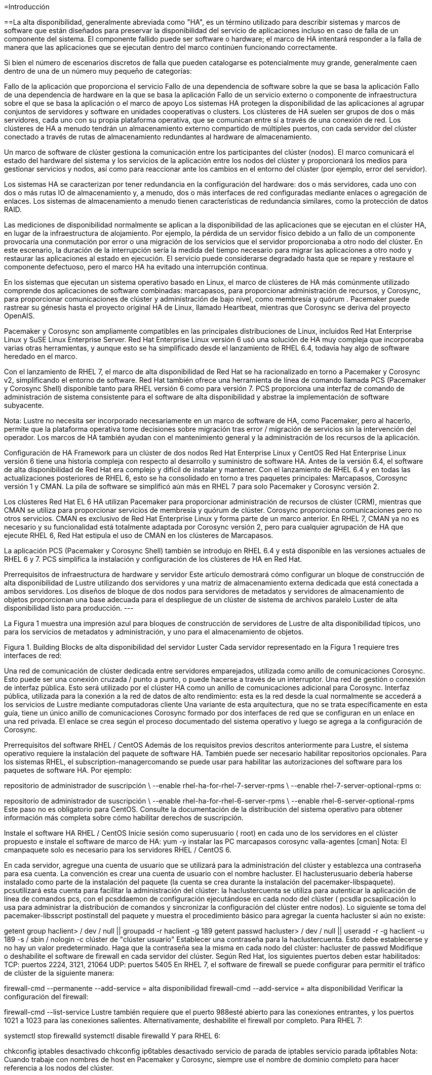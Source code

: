 =Introducción

==La alta disponibilidad, generalmente abreviada como "HA", es un término utilizado para describir sistemas y marcos de software que están diseñados para preservar la disponibilidad del servicio de aplicaciones incluso en caso de falla de un componente del sistema. El componente fallido puede ser software o hardware; el marco de HA intentará responder a la falla de manera que las aplicaciones que se ejecutan dentro del marco continúen funcionando correctamente.

Si bien el número de escenarios discretos de falla que pueden catalogarse es potencialmente muy grande, generalmente caen dentro de una de un número muy pequeño de categorías:

Fallo de la aplicación que proporciona el servicio
Fallo de una dependencia de software sobre la que se basa la aplicación
Fallo de una dependencia de hardware en la que se basa la aplicación
Fallo de un servicio externo o componente de infraestructura sobre el que se basa la aplicación o el marco de apoyo
Los sistemas HA protegen la disponibilidad de las aplicaciones al agrupar conjuntos de servidores y software en unidades cooperativas o clusters. Los clústeres de HA suelen ser grupos de dos o más servidores, cada uno con su propia plataforma operativa, que se comunican entre sí a través de una conexión de red. Los clústeres de HA a menudo tendrán un almacenamiento externo compartido de múltiples puertos, con cada servidor del clúster conectado a través de rutas de almacenamiento redundantes al hardware de almacenamiento.

Un marco de software de clúster gestiona la comunicación entre los participantes del clúster (nodos). El marco comunicará el estado del hardware del sistema y los servicios de la aplicación entre los nodos del clúster y proporcionará los medios para gestionar servicios y nodos, así como para reaccionar ante los cambios en el entorno del clúster (por ejemplo, error del servidor).

Los sistemas HA se caracterizan por tener redundancia en la configuración del hardware: dos o más servidores, cada uno con dos o más rutas IO de almacenamiento y, a menudo, dos o más interfaces de red configuradas mediante enlaces o agregación de enlaces. Los sistemas de almacenamiento a menudo tienen características de redundancia similares, como la protección de datos RAID.

Las mediciones de disponibilidad normalmente se aplican a la disponibilidad de las aplicaciones que se ejecutan en el clúster HA, en lugar de la infraestructura de alojamiento. Por ejemplo, la pérdida de un servidor físico debido a un fallo de un componente provocaría una conmutación por error o una migración de los servicios que el servidor proporcionaba a otro nodo del clúster. En este escenario, la duración de la interrupción sería la medida del tiempo necesario para migrar las aplicaciones a otro nodo y restaurar las aplicaciones al estado en ejecución. El servicio puede considerarse degradado hasta que se repare y restaure el componente defectuoso, pero el marco HA ha evitado una interrupción continua.

En los sistemas que ejecutan un sistema operativo basado en Linux, el marco de clústeres de HA más comúnmente utilizado comprende dos aplicaciones de software combinadas: marcapasos, para proporcionar administración de recursos, y Corosync, para proporcionar comunicaciones de clúster y administración de bajo nivel, como membresía y quórum . Pacemaker puede rastrear su génesis hasta el proyecto original HA de Linux, llamado Heartbeat, mientras que Corosync se deriva del proyecto OpenAIS.

Pacemaker y Corosync son ampliamente compatibles en las principales distribuciones de Linux, incluidos Red Hat Enterprise Linux y SuSE Linux Enterprise Server. Red Hat Enterprise Linux versión 6 usó una solución de HA muy compleja que incorporaba varias otras herramientas, y aunque esto se ha simplificado desde el lanzamiento de RHEL 6.4, todavía hay algo de software heredado en el marco.

Con el lanzamiento de RHEL 7, el marco de alta disponibilidad de Red Hat se ha racionalizado en torno a Pacemaker y Corosync v2, simplificando el entorno de software. Red Hat también ofrece una herramienta de línea de comando llamada PCS (Pacemaker y Corosync Shell) disponible tanto para RHEL versión 6 como para versión 7. PCS proporciona una interfaz de comando de administración de sistema consistente para el software de alta disponibilidad y abstrae la implementación de software subyacente.

Nota: Lustre no necesita ser incorporado necesariamente en un marco de software de HA, como Pacemaker, pero al hacerlo, permite que la plataforma operativa tome decisiones sobre migración tras error / migración de servicios sin la intervención del operador. Los marcos de HA también ayudan con el mantenimiento general y la administración de los recursos de la aplicación.

Configuración de HA Framework para un clúster de dos nodos
Red Hat Enterprise Linux y CentOS
Red Hat Enterprise Linux versión 6 tiene una historia compleja con respecto al desarrollo y suministro de software HA. Antes de la versión 6.4, el software de alta disponibilidad de Red Hat era complejo y difícil de instalar y mantener. Con el lanzamiento de RHEL 6.4 y en todas las actualizaciones posteriores de RHEL 6, esto se ha consolidado en torno a tres paquetes principales: Marcapasos, Corosync versión 1 y CMAN. La pila de software se simplificó aún más en RHEL 7 para solo Pacemaker y Corosync versión 2.

Los clústeres Red Hat EL 6 HA utilizan Pacemaker para proporcionar administración de recursos de clúster (CRM), mientras que CMAN se utiliza para proporcionar servicios de membresía y quórum de clúster. Corosync proporciona comunicaciones pero no otros servicios. CMAN es exclusivo de Red Hat Enterprise Linux y forma parte de un marco anterior. En RHEL 7, CMAN ya no es necesario y su funcionalidad está totalmente adaptada por Corosync versión 2, pero para cualquier agrupación de HA que ejecute RHEL 6, Red Hat estipula el uso de CMAN en los clústeres de Marcapasos.

La aplicación PCS (Pacemaker y Corosync Shell) también se introdujo en RHEL 6.4 y está disponible en las versiones actuales de RHEL 6 y 7. PCS simplifica la instalación y configuración de los clústeres de HA en Red Hat.

Prerrequisitos de infraestructura de hardware y servidor
Este artículo demostrará cómo configurar un bloque de construcción de alta disponibilidad de Lustre utilizando dos servidores y una matriz de almacenamiento externa dedicada que está conectada a ambos servidores. Los diseños de bloque de dos nodos para servidores de metadatos y servidores de almacenamiento de objetos proporcionan una base adecuada para el despliegue de un clúster de sistema de archivos paralelo Luster de alta disponibilidad listo para producción.
---

La Figura 1 muestra una impresión azul para bloques de construcción de servidores de Lustre de alta disponibilidad típicos, uno para los servicios de metadatos y administración, y uno para el almacenamiento de objetos.


Figura 1. Building Blocks de alta disponibilidad del servidor Luster
Cada servidor representado en la Figura 1 requiere tres interfaces de red:

Una red de comunicación de clúster dedicada entre servidores emparejados, utilizada como anillo de comunicaciones Corosync. Esto puede ser una conexión cruzada / punto a punto, o puede hacerse a través de un interruptor.
Una red de gestión o conexión de interfaz pública. Esto será utilizado por el clúster HA como un anillo de comunicaciones adicional para Corosync.
Interfaz pública, utilizada para la conexión a la red de datos de alto rendimiento: esta es la red desde la cual normalmente se accederá a los servicios de Lustre mediante computadoras cliente
Una variante de esta arquitectura, que no se trata específicamente en esta guía, tiene un único anillo de comunicaciones Corosync formado por dos interfaces de red que se configuran en un enlace en una red privada. El enlace se crea según el proceso documentado del sistema operativo y luego se agrega a la configuración de Corosync.

Prerrequisitos del software
RHEL / CentOS
Además de los requisitos previos descritos anteriormente para Lustre, el sistema operativo requiere la instalación del paquete de software HA. También puede ser necesario habilitar repositorios opcionales. Para los sistemas RHEL, el subscription-managercomando se puede usar para habilitar las autorizaciones del software para los paquetes de software HA. Por ejemplo:

repositorio de administrador de suscripción \
  --enable rhel-ha-for-rhel-7-server-rpms \
  --enable rhel-7-server-optional-rpms
o:

repositorio de administrador de suscripción \
  --enable rhel-ha-for-rhel-6-server-rpms \
  --enable rhel-6-server-optional-rpms
Este paso no es obligatorio para CentOS. Consulte la documentación de la distribución del sistema operativo para obtener información más completa sobre cómo habilitar derechos de suscripción.

Instale el software HA
RHEL / CentOS
Inicie sesión como superusuario ( root) en cada uno de los servidores en el clúster propuesto e instale el software de marco de HA:
yum -y instalar las PC marcapasos corosync valla-agentes [cman]
Nota: El cmanpaquete solo es necesario para los servidores RHEL / CentOS 6.

En cada servidor, agregue una cuenta de usuario que se utilizará para la administración del clúster y establezca una contraseña para esa cuenta. La convención es crear una cuenta de usuario con el nombre hacluster. El haclusterusuario debería haberse instalado como parte de la instalación del paquete (la cuenta se crea durante la instalación del pacemaker-libspaquete). pcsutilizará esta cuenta para facilitar la administración del clúster: la  haclustercuenta se utiliza para autenticar la aplicación de línea de comandos pcs, con el pcsddaemon de configuración ejecutándose en cada nodo del clúster ( pcsdla pcsaplicación lo usa para administrar la distribución de comandos y sincronizar la configuración del clúster entre nodos).
Lo siguiente se toma del pacemaker-libsscript postinstall del paquete y muestra el procedimiento básico para agregar la cuenta hacluster si aún no existe:

getent group haclient> / dev / null || groupadd -r haclient -g 189
getent passwd hacluster> / dev / null || useradd -r -g haclient -u 189 -s / sbin / nologin -c clúster de "clúster usuario"
Establecer una contraseña para la haclustercuenta. Esto debe establecerse y no hay un valor predeterminado. Haga que la contraseña sea la misma en cada nodo del clúster:
hacluster de passwd
Modifique o deshabilite el software de firewall en cada servidor del clúster. Según Red Hat, los siguientes puertos deben estar habilitados:
TCP: puertos 2224, 3121, 21064
UDP: puertos 5405
En RHEL 7, el software de firewall se puede configurar para permitir el tráfico de clúster de la siguiente manera:

firewall-cmd --permanente --add-service = alta disponibilidad
firewall-cmd --add-service = alta disponibilidad
Verificar la configuración del firewall:

firewall-cmd --list-service
Lustre también requiere que el puerto 988esté abierto para las conexiones entrantes, y los puertos 1021 a 1023 para las conexiones salientes.
Alternativamente, deshabilite el firewall por completo.
Para RHEL 7:

systemctl stop firewalld
systemctl disable firewalld
Y para RHEL 6:

chkconfig iptables desactivado
chkconfig ip6tables desactivado
servicio de parada de iptables
servicio parada ip6tables
Nota: Cuando trabaje con nombres de host en Pacemaker y Corosync, siempre use el nombre de dominio completo para hacer referencia a los nodos del clúster.

Configure el Marco Core HA - Instrucciones PCS
Configurar el PCS Daemon
Inicie el daemon de configuración de Pacemaker,,  pcsden todos los servidores:
RHEL 7:
systemctl start pcsd.service
systemctl enable pcsd.service
RHEL 6:
inicio del servicio pcsd
chkconfig pcsd en
Verifique que el servicio se esté ejecutando:
RHEL 7: systemctl status pcsd.service
RHEL 6: service pcsd status
El siguiente ejemplo se toma de un servidor que ejecuta RHEL 7:

[root @ rh7z-mds1 ~] # systemctl start pcsd.service
[root @ rh7z-mds1 ~] # systemctl status pcsd.service
• pcsd.service: PCS GUI y la interfaz de configuración remota
   Cargado: cargado (/usr/lib/systemd/system/pcsd.service; habilitado; proveedor preestablecido: deshabilitado)
   Activo: activo (en ejecución) desde Wed 2016-04-13 01:30:52 EDT; 1min 11s ago
 PID principal: 29343 (pcsd)
   CGroup: /system.slice/pcsd.service
           ├─29343 / bin / sh / usr / lib / pcsd / pcsd start
           ├─29347 / bin / bash -c ulimit -S -c 0> / dev / null 2> & 1; / usr / bin / ruby ​​-I / usr / lib / pcsd / u ...
           └─29348 / usr / bin / ruby ​​-I / usr / lib / pcsd /usr/lib/pcsd/ssl.rb

13 de abril 01:30:50 rh7z-mds1 systemd [1]: iniciando la GUI de PCS y la interfaz de configuración remota ...
13 de abril 01:30:52 rh7z-mds1 systemd [1]: Interfaz de usuario de PCS iniciada e interfaz de configuración remota.
Configure la autenticación PCS ejecutando el siguiente comando en solo uno de los nodos del clúster:
cluster clc auth <nodo 1> <nodo 2> [...] -u hacluster
Por ejemplo:

[root @ rh7z-mds1 ~] # clúster de PC auth \
> rh7z-mds1.lfs.intl rh7z-mds2.lfs.intl \
> -u hacluster
Contraseña: 
rh7z-mds2.lfs.intl: Autorizado
rh7z-mds1.lfs.intl: Autorizado
Crear el marco del clúster
La pcssintaxis del comando es completa, pero no toda la funcionalidad está disponible para los clústeres RHEL 6. Por ejemplo, la sintaxis para configurar el protocolo de anillo redundante (RRP) para comunicaciones Corosync se ha agregado recientemente a RHEL 6.

A menos que se indique lo contrario, los comandos de esta sección se ejecutan solo en un nodo del clúster.

La sintaxis de la línea de comando es:

configuración del clúster de PC [--start] --name <nombre del clúster> \
  <especificación de nodo 1> [<especificación de nodo 2>] \
  [--transport {udpu | udp}] \
  [--rrpmode {activo | pasivo}] \
  [--addr0 <dirección>] \
  [--addr1 <dirección>] \
  [--mcast0 <dirección>] [--mcastport0 <puerto>] \
  [--mcast1 <dirección>] [--mcastport1 <puerto>] \
  [--token <timeout>] [--join <timeout>] \
  [...]
La especificación del nodo es una lista separada por comas de nombres de host o direcciones IP para las interfaces de host que se usarán para las comunicaciones de Corosync. El nombre del clúster es una cadena arbitraria y tendrá el valor predeterminado  pcmksi se omite la opción.

Es posible crear una configuración de clúster que comprenda un solo nodo. Se pueden agregar nodos adicionales a la configuración del clúster en cualquier momento después de que se haya creado el clúster inicial. Esto puede ser particularmente útil cuando se lleva a cabo una actualización importante del sistema operativo o la migración del servidor, donde se deben encargar nuevos servidores y es necesario minimizar la duración de las interrupciones.

Por ejemplo, la actualización de RHEL 6 a RHEL 7 generalmente requiere la instalación del nuevo sistema operativo a partir de una línea de base limpia: no existe una ruta de actualización "in situ". Una forma de evitar esta limitación es actualizar los nodos de uno en uno, creando un nuevo marco en el primer nodo actualizado, deteniendo los recursos en el clúster anterior y recreándolos en el nuevo clúster, y luego reconstruyendo el segundo nodo (y posiblemente cualquier nodo adicional).

El requisito mínimo para las comunicaciones de red del clúster es una única interfaz en la configuración del clúster, pero se pueden agregar más interfaces para aumentar la solidez de la mensajería entre nodos del clúster HA. Las comunicaciones se organizan en anillos, y cada anillo representa una red separada. Corosync puede admitir múltiples timbres usando una característica llamada Redundant Ring Protocol (RRP).

Hay dos tipos de transporte admitidos por el comando PCS: udpu(unicast UDP) y udp(utilizado para multicast). Se udprecomienda el transporte, ya que es más eficiente. udpu, que es el valor predeterminado si no se especifica transporte †, solo se debe seleccionar para las circunstancias donde no se puede usar la multidifusión.

† Nota: El transporte predeterminado puede variar, dependiendo de las herramientas utilizadas para crear la configuración del clúster. De acuerdo con la corosync.conf(5)página man, el transporte predeterminado es udp. Sin embargo, la pcs(8)página man indica que el transporte predeterminado para RHEL 7 es udpuy el predeterminado para RHEL 6 es udp.

Al usar udpu(unidifusión), los anillos de comunicación Corosync están determinados por la especificación del nodo, que es una lista separada por comas de nombres de host o direcciones IP asociadas con las interfaces en anillo. Por ejemplo:

configuración del clúster de PC - nombre demo node1-A, node1-B node2-A, node2-B
Cuando udpse elige el transporte (multidifusión), los anillos de comunicaciones se definen enumerando las redes sobre las que se transportará el tráfico de multidifusión Corosync, junto con una lista opcional de las direcciones y puertos de multidifusión que se utilizarán. Los anillos se especifican utilizando los indicadores --addr0y --addr1, por ejemplo:

configuración del clúster de PC - nombre demo node1-A node2-A \
  --transporte udp \
  --addr0 10.70.0.0 --addr1 192.168.227.0
Use las direcciones de red en lugar de las direcciones IP del host para definir las udpinterfaces, ya que esto permitirá que se use una configuración de Corosync común en todos los nodos del clúster. Si se utilizan direcciones IP del host, se requerirá una configuración manual adicional de Corosync en los nodos del clúster. El uso de direcciones de red simplificará la configuración y el mantenimiento.

Nota: Corosync no puede analizar direcciones de red suministrados en el CIDR (Classless Inter-Domain Routing) notación, por ejemplo, 10.70/16. Siempre utilice la notación de punto completo para la especificación de las redes, por ejemplo, 10.70.0.0o 192.168.227.0.

Las direcciones de multidifusión son predeterminadas 239.255.1.1para ring0y 255.239.2.1para ring1. El puerto de multidifusión predeterminado es 5405para ambos anillos de multidifusión.

Corosync en realidad usa dos puertos de multidifusión para la comunicación en cada anillo. Los puertos se asignan en pares de recepción / envío, pero solo se especifica el número de puerto de recepción al configurar el clúster. El puerto de envío es uno menos que el número de puerto de recepción (es decir send port = mcastport - 1). Asegúrese de que haya un espacio de al menos 1 entre los puertos asignados para una dirección de multidifusión dada en una subred. Además, si hay varios clústeres de HA con anillos Corosync en la misma subred, cada clúster requerirá un par de puertos de multidifusión único (diferentes clústeres pueden usar la misma dirección de multidifusión, pero no los mismos puertos de multidifusión).

Por ejemplo, si hay seis OSS configurados en tres pares de HA y un par de MDS, cada par de servidores requerirá un puerto de multidifusión único para cada anillo, y debe haber un espacio de al menos uno entre los números de puerto. Por lo tanto, una serie de 49152, 49154, 49156, 49158podría ser adecuado. Una gama de 49152, 49153, 49154, 49155no es válida porque no hay huecos entre los números para acomodar el puerto de envío.

El modo de protocolo de anillo redundante (RRP) es especificado por la --rrpmodebandera. Las opciones válidas son: none, activey passive. Si solo se define una interfaz, entonces nonese selecciona automáticamente. Si se definen múltiples anillos, debe active o passivedebe usarse.

Cuando se establece en active, Corosync enviará todos los mensajes a todas las interfaces simultáneamente. El rendimiento no es tan rápido, pero se mejora la latencia general, especialmente cuando se comunica a través de redes defectuosas o no confiables.

La passiveconfiguración le dice a Corosync que use una interfaz, con las interfaces restantes disponibles en modo de espera. Si la interfaz falla, se usará una de las interfaces en espera. Este es también el modo predeterminado al crear una configuración RRP con pcs.

En teoría, el activemodo proporciona una mejor confiabilidad a través de múltiples interfaces, mientras que el passivemodo puede ser preferido cuando la tasa de mensajes es más importante. Sin embargo, la página del manual pcshace que la elección sea clara y directa: solo el passivemodo es compatible pcsy es el único modo que recibe la prueba.

La --tokenbandera especifica el tiempo de espera en milisegundos después de lo cual se declara la pérdida de un token. El valor predeterminado es 1000 (1000 ms o 1 segundo). El valor representa el tiempo total antes de que un token sea declarado perdido. Cualquier retransmisión ocurre dentro de esta ventana.

En un clúster de servidores Lustre, el tokentiempo de espera predeterminado es generalmente demasiado corto para acomodar la variación en la respuesta cuando los servidores están bajo mucha carga. Un servidor sano que está ocupado puede tardar más en pasar el token al siguiente servidor en el anillo en comparación con cuando el servidor está inactivo; si el tiempo de espera es demasiado corto, el clúster podría declarar la pérdida del token. Si hay demasiados tokens perdidos de un nodo, el marco del cluster considerará que el nodo está muerto.

Se recomienda que el valor del tokenparámetro aumente significativamente desde el valor predeterminado. 20000ms es un valor razonable y conservador, pero los usuarios querrán experimentar para encontrar la configuración óptima. Si el clúster parece conmutar por error con demasiada frecuencia bajo carga, pero sin ningún otro síntoma, el valor debe aumentarse como un primer paso para ver si alivia el problema.

Ejemplos de configuración de PCS
El siguiente ejemplo usa la invocación más simple para crear una configuración de marco de clúster que comprende dos nodos. Este ejemplo no especifica un transporte, por udpulo que PCS elegirá el valor predeterminado para comunicaciones de clúster en RHEL 7, y udpse seleccionará para RHEL 6:

configuración del clúster de PC - nombre demo - MDS \
  rh7z-mds1.lfs.intl rh7z-mds2.lfs.intl
El siguiente ejemplo se usa nuevamente, udpupero incorpora un segundo anillo redundante para comunicaciones de clúster:

configuración del clúster de PC - nombre demo-MDS-1-2 \
  rh7z-mds1.lfs.intl, 192.168.227.11 \
  rh7z-mds2.lfs.intl, 192.168.227.12
La especificación de nombre de host está separada por comas, y las interfaces de nodo se especifican en orden de prioridad de anillo. La primera interfaz en la lista se unirá ring0, la segunda interfaz se unirá ring1. En el ejemplo anterior, las ring0interfaces corresponden al nombre rh7z-mds1.lfs.intlde host para el primer nodo y rh7z-mds2.lfs.intlpara el segundo nodo. Las ring1interfaces son 192.168.227.11y 192.168.227.12para el nodo 1 y el nodo 2 respectivamente. También se podrían agregar las direcciones IP para ring1 en la tabla de hosts o DNS si hay una preferencia para referirse a las interfaces por nombre en lugar de por dirección.

El siguiente ejemplo demuestra la sintaxis para crear un clúster de dos nodos con dos anillos de comunicaciones Corosync que usan udpmultidifusión:

configuración del clúster de PC - nombre demo-MDS-1-2 \
  rh7z-mds1.lfs.intl rh7z-mds2.lfs.intl \
  --transporte udp \
  --rrpmode pasivo \
  --token 20000 \
  --addr0 10.70.0.0 \
  --addr1 192.168.227.0 \
  --mcast0 239.255.1.1 --mcastport0 49152 \
  --mcast1 239.255.2.1 --mcastport1 49152
Este ejemplo utiliza la sintaxis y la configuración preferidas para un clúster HA de dos nodos. Los nombres, direcciones IP, etc. serán diferentes para cada instalación individual, pero la estructura es consistente y es una buena plantilla para copiar.

Nota: El ejemplo anterior creará resultados diferentes cuando se ejecuta en RHEL 6 versus RHEL 7. Esto se debe a que RHEL 6 usa un paquete adicional llamado CMAN, que asume algunas de las responsabilidades que en RHEL 7 son administradas completamente por Corosync. Debido a esta diferencia, los clústeres RHEL 6 pueden comportarse de forma un poco diferente a los clústeres RHEL 7, aunque los comandos utilizados para configurar cada uno podrían ser idénticos.

Nota: Si hay efectos secundarios inesperados o inexplicables cuando se ejecuta con RHEL 6 clusters, intente simplificar la configuración. Por ejemplo, intente cambiar el transporte de la udpmultidifusión a la udpuconfiguración de unidifusión más simple , y use la sintaxis separada por comas para definir las direcciones de nodo para RRP, en lugar de usar las --addr[0,1]banderas.

Cambiar la clave de seguridad predeterminada
Cambiar la clave predeterminada utilizada por Corosync para las comunicaciones es opcional, pero mejorará la seguridad general de la instalación del clúster. Las diferentes distribuciones y versiones del sistema operativo tienen diferentes procedimientos para administrar la clave de autenticación del marco del clúster, por lo que la siguiente información se proporciona solo con fines informativos. Consulte la documentación del proveedor del sistema operativo para obtener instrucciones actualizadas.

La clave predeterminada se puede cambiar ejecutando el comando corosync-keygen. La clave se escribirá en el archivo /etc/corosync/authkey. Ejecute el comando en un único host en el clúster y luego copie la clave resultante en cada nodo. El archivo debe ser propiedad del usuario raíz y debe tener permisos de solo lectura. Ejemplo de salida a continuación:

[root @ rh7z-mds1 ~] # corosync-keygen 
Corosync Cluster Engine Autenticación clave generador.
Recopilando 1024 bits para la clave de / dev / random.
Presiona las teclas en tu teclado para generar entropía.
Escribir la clave corosync en / etc / corosync / authkey.
[root @ rh7z-mds1 ~] # ll / etc / corosync / authkey 
-r -------- 1 root root 128 abr 13 23:48 / etc / corosync / authkey
Nota: Si la clave no es la misma para cada nodo del clúster, entonces no podrán comunicarse entre sí para formar un clúster. Para los hosts que ejecutan Corosync versión 2, crear la clave y copiar en todos los nodos debería ser suficiente. Para los hosts que ejecutan RHEL 6 con el software CMAN, el marco del clúster también debe conocer la nueva clave:

ccs -f /etc/cluster/cluster.conf \
  --setcman keyfile = "/ etc / corosync / authkey"
Inicio y detención del marco del clúster
Para iniciar el marco del clúster, emita el siguiente comando desde uno de los nodos del clúster:

inicio del clúster de PC [<nodo> [<nodo> ...] | --todas ]
Para iniciar el marco del clúster solo en el nodo actual, ejecute el comando de inicio del clúster de PC sin ninguna opción adicional. Para iniciar el clúster en todos los nodos, proporcione el --allmarcador y, para limitar el inicio a un conjunto específico de nodos, enumérelos individualmente en la línea de comando.

Para cerrar una parte o la totalidad del marco del clúster, ejecute el pcs stopcomando:

pcs cluster stop [<nodo> [<nodo> ...] | --todas ]
Los parámetros para el pcs stopcomando son los mismos que los parámetros para pcs start.

No configure el software del clúster para que se ejecute automáticamente al arrancar el sistema. Si se produce un error durante la operación del clúster y un nodo se aísla y se apaga o reinicia como consecuencia, es imperativo que el nodo sea reparado, revisado y restaurado a un estado saludable antes de volver a comprometerlo con el marco del clúster. Hasta que se haya aislado y corregido la causa raíz del error, volver a agregar un nodo al marco puede ser peligroso y poner en peligro los servicios y los datos.

Por este motivo, asegúrese de que el pacemakery los corosyncservicios están deshabilitados en las secuencias de inicio sysvinit o systemd:

RHEL 7:

systemctl disable corosync.service
systemctl disable pacemaker.service
RHEL 6:

chkconfig cman apagado 
chkconfig corosync apagado
chkconfig marcapasos fuera
Sin embargo, es seguro mantener pcsdhabilitado el daemon de ayuda de PCS .

Establecer propiedades globales del clúster
Cuando se haya creado el marco del clúster y se esté ejecutando en al menos uno de los nodos, establezca los siguientes valores predeterminados globales para propiedades y recursos.

no_quorum_policy
La no_quorum_policypropiedad define cómo se comportará el clúster cuando hay una pérdida de quórum. Para clústeres de HA de dos nodos, esta propiedad debe establecerse en ignore, lo que le indica al clúster que continúe ejecutándose. Cuando hay más de dos nodos, establezca el valor de la propiedad stop.

### Para clúster de 2 nodos:
### no_quorum_policy = ignorar
### Para> clúster de 2 nodos:
### no_quorum_policy = stop
propiedad de las PC establecida no-quorum-policy = ignorar
stonith-enabled
La stonith-enabledpropiedad le dice al clúster si hay agentes de vallado configurados en el clúster. Si se establece en true(muy recomendable y esencial para cualquier implementación de producción), el clúster intentará cercar los nodos que están ejecutando recursos que no se pueden detener. El clúster también se negará a iniciar cualquier recurso a menos que haya al menos un recurso STONITH configurado.

La propiedad solo debe establecerse falsecuando el clúster se use con fines de demostración.

### values: true (predeterminado) o falso
propiedad de la PC establecida stonith-enabled = true
symmetric-cluster
Cuando symmetric-clusterse establece igual a true, esto indica que todos los nodos en el clúster tienen configuraciones equivalentes y son igualmente capaces de ejecutar cualquiera de los recursos definidos. Para un clúster simple de dos nodos con almacenamiento compartido, como se usa comúnmente para los servicios de Lustre, symmetric-clustercasi siempre se debe establecer en true.

### values: true (predeterminado) o falso
conjunto de propiedades de pc symmetric-cluster = true
resource-stickiness
resource-stickinesses una propiedad de recursos que define cuánto prefiere un recurso permanecer en el nodo donde se está ejecutando actualmente. Cuanto mayor sea el valor, más pegajoso será el recurso y menos probable será que migre automáticamente a su ubicación preferida si se ejecuta en un nodo no preferido / no predeterminado en el clúster y el recurso está en buen estado. resource-stickinessafecta el comportamiento de auto-failback.

Si un recurso se está ejecutando en un nodo no preferido y el recurso está en buen estado, no se migrará automáticamente a su nodo preferido. Si la rigidez es más alta que la puntuación de preferencia de un recurso, el recurso no se moverá automáticamente mientras la máquina en la que se encuentra se mantenga saludable.

El valor predeterminado es 0 (cero). Es común establecer el valor superior a 100 como un indicador de que el recurso no debe interrumpirse migrándolo automáticamente si el recurso y el nodo en el que se ejecuta son saludables.

recursos por defecto de los recursos de las computadoras = 200
Verificar la configuración y el estado del clúster
Para ver el estado general del clúster:

estado de las PC [<opciones> | --ayuda]
Por ejemplo:

[root @ rh7z-mds1 ~] # estado de las PC
Nombre del clúster: demo-MDS-1-2
ADVERTENCIA: ningún dispositivo stonith y stonith-enabled no son falsos
Última actualización: jue 14 abr. 00:58:29 2016 últimos cambios: mié 13 abr 21:16:13 2016 por hacluster via crmd en rh7z-mds1.lfs.intl
Pila: corosync
DC actual: rh7z-mds1.lfs.intl (versión 1.1.13-10.el7_2.2-44eb2dd) - partición con quórum
2 nodos y 0 recursos configurados

En línea: [rh7z-mds1.lfs.intl rh7z-mds2.lfs.intl]

Lista completa de recursos:


Estado de PCSD:
  rh7z-mds1.lfs.intl: en línea
  rh7z-mds2.lfs.intl: en línea

Daemon Status:
  corosync: activo / deshabilitado
  marcapasos: activo / deshabilitado
  pcsd: activo / habilitado
</ code>

Para revisar la configuración del clúster:

<pre style = "overflow-x: auto;">
PC cib cluster
La salida estará en el formato XML CIB.

La configuración de tiempo de ejecución de Corosync también se puede revisar:

RHEL 7 / Corosync v2: corosync-cmapctl
RHEL 6 / Corosync v1: corosync-objctl
Esto puede ser muy útil cuando se verifican cambios específicos en la configuración de comunicaciones del clúster, como la configuración de RRP. Por ejemplo:

[root @ rh7z-mds1 ~] # corosync-cmapctl | interfaz grep
totem.interface.0.bindnetaddr (str) = 10.70.0.0
totem.interface.0.mcastaddr (str) = 239.255.1.1
totem.interface.0.mcastport (u16) = 49152
totem.interface.1.bindnetaddr (str) = 192.168.227.0
totem.interface.1.mcastaddr (str) = 239.255.2.1
totem.interface.1.mcastport (u16) = 49152
</ code>

Para verificar el estado de los anillos Corosync:

<pre style = "overflow-x: auto;">
[root @ rh7z-mds1 ~] # corosync-cfgtool -s
Estado del anillo de impresión.
ID de nodo local 1
RING ID 0
	id = 10.70.227.11
	estado = anillo 0 activo sin fallas
RING ID 1
	id = 192.168.227.11
	estado = anillo 1 activo sin fallas
Para obtener el estado del clúster de CMAN en RHEL 6 clusters:

[root @ rh6-mds1 ~] # cman_tool status
Versión: 6.2.0
Versión de configuración: 14
Nombre del clúster: demo-MDS-1-2
Número de clúster: 28594
Miembro del grupo: sí
Generación de grupos: 24
Estado de membresía: Cluster-Member
Nodos: 2
Votos previstos: 1
Votos totales: 2
Nodos de votos: 1
Quórum: 1  
Subsistemas activos: 9
Banderas: 2node 
Puertos Encuadernados: 0  
Nombre del nodo: rh6-mds1.lfs.intl
ID de nodo: 1
Direcciones de multidifusión: 239.255.1.1 239.255.2.1 
Direcciones de nodo: 10.70.206.11 192.168.206.11 
Si el clúster parece iniciarse, pero hay errores informados por pcs cluster statusy en el registro del sistema relacionados con el tótem Corosync, puede haber un conflicto en la configuración de la dirección de multidifusión con otro clúster o servicio en la misma subred. Un error típico en el registro del sistema sería similar al siguiente resultado:

13 de abril 22:11:15 rh67-pe corosync [26370]: [TOTEM] El mensaje recibido tiene un resumen no válido ... ignorando.
13 de abril 22:11:15 rh67-pe corosync [26370]: [TOTEM] Datos de paquetes inválidos
Estos errores indican que el nodo ha interceptado el tráfico destinado a un nodo en un clúster diferente.

También tenga cuidado en la definición de la red y las direcciones de multidifusión. pcsa menudo creará la configuración sin quejarse, y el marco del clúster puede incluso cargar sin informar ningún error al shell del comando. Sin embargo, una configuración incorrecta puede llevar a una falla en el RRP que no sea inmediatamente obvia. Busque información inesperada en la base de datos Corosync y en el cluster CIB.

Por ejemplo, si una de las direcciones de los nodos del clúster aparece como localhosto 127.0.0.1, esto indica un problema con las direcciones proporcionadas pcscon los indicadores --addr0o --addr1.

